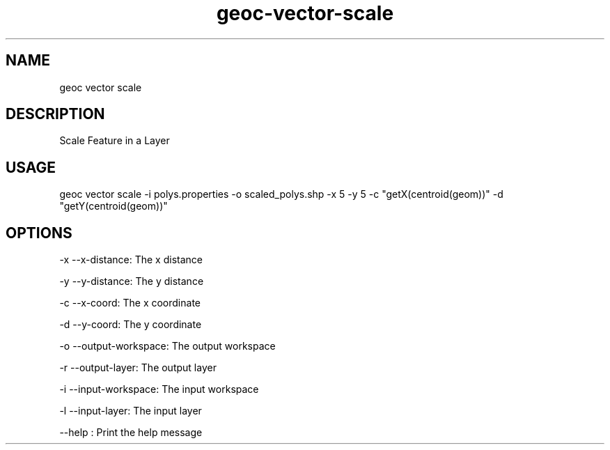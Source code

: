 .TH "geoc-vector-scale" "1" "20 December 2014" "version 0.1"
.SH NAME
geoc vector scale
.SH DESCRIPTION
Scale Feature in a Layer
.SH USAGE
geoc vector scale -i polys.properties -o scaled_polys.shp -x 5 -y 5 -c "getX(centroid(geom))" -d "getY(centroid(geom))"
.SH OPTIONS
-x --x-distance: The x distance
.PP
-y --y-distance: The y distance
.PP
-c --x-coord: The x coordinate
.PP
-d --y-coord: The y coordinate
.PP
-o --output-workspace: The output workspace
.PP
-r --output-layer: The output layer
.PP
-i --input-workspace: The input workspace
.PP
-l --input-layer: The input layer
.PP
--help : Print the help message
.PP
